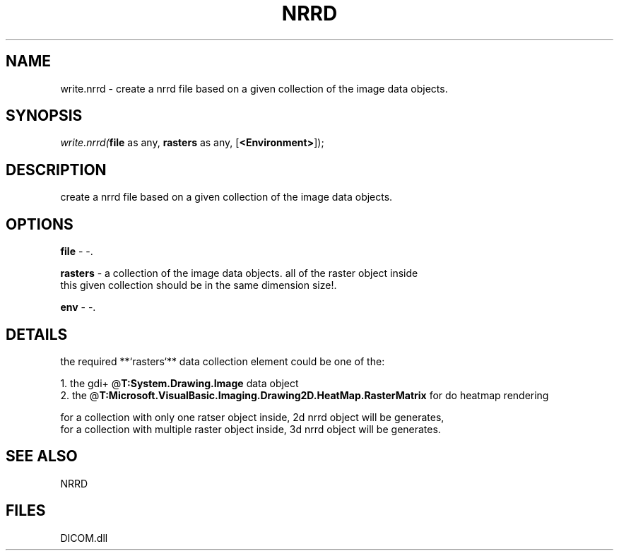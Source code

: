 .\" man page create by R# package system.
.TH NRRD 1 2000-Jan "write.nrrd" "write.nrrd"
.SH NAME
write.nrrd \- create a nrrd file based on a given collection of the image data objects.
.SH SYNOPSIS
\fIwrite.nrrd(\fBfile\fR as any, 
\fBrasters\fR as any, 
[\fB<Environment>\fR]);\fR
.SH DESCRIPTION
.PP
create a nrrd file based on a given collection of the image data objects.
.PP
.SH OPTIONS
.PP
\fBfile\fB \fR\- -. 
.PP
.PP
\fBrasters\fB \fR\- a collection of the image data objects. all of the raster object inside
 this given collection should be in the same dimension size!. 
.PP
.PP
\fBenv\fB \fR\- -. 
.PP
.SH DETAILS
.PP
the required **`rasters`** data collection element could be one of the:
 
 1. the gdi+ @\fBT:System.Drawing.Image\fR data object
 2. the @\fBT:Microsoft.VisualBasic.Imaging.Drawing2D.HeatMap.RasterMatrix\fR for do heatmap rendering
 
 for a collection with only one ratser object inside, 2d nrrd object will be generates,
 for a collection with multiple raster object inside, 3d nrrd object will be generates.
.PP
.SH SEE ALSO
NRRD
.SH FILES
.PP
DICOM.dll
.PP
